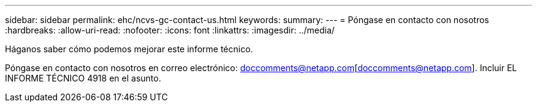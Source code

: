---
sidebar: sidebar 
permalink: ehc/ncvs-gc-contact-us.html 
keywords:  
summary:  
---
= Póngase en contacto con nosotros
:hardbreaks:
:allow-uri-read: 
:nofooter: 
:icons: font
:linkattrs: 
:imagesdir: ../media/


[role="lead"]
Háganos saber cómo podemos mejorar este informe técnico.

Póngase en contacto con nosotros en correo electrónico: doccomments@netapp.com[doccomments@netapp.com]. Incluir EL INFORME TÉCNICO 4918 en el asunto.
